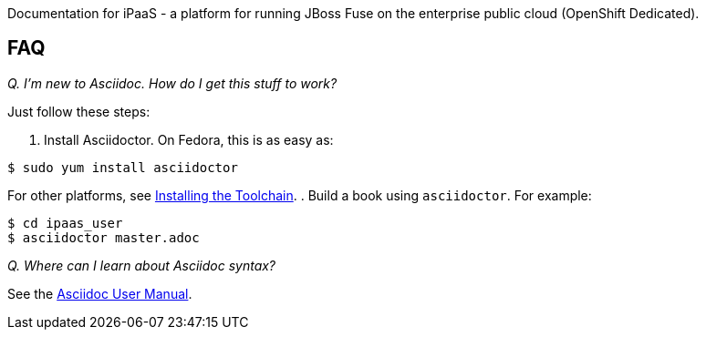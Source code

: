 Documentation for iPaaS - a platform for running JBoss Fuse on the enterprise public cloud (OpenShift Dedicated).

== FAQ

_Q. I'm new to Asciidoc. How do I get this stuff to work?_

Just follow these steps:

. Install Asciidoctor. On Fedora, this is as easy as:

----
$ sudo yum install asciidoctor
----

For other platforms, see http://asciidoctor.org/docs/install-toolchain/[Installing the Toolchain].
. Build a book using `asciidoctor`. For example:

----
$ cd ipaas_user
$ asciidoctor master.adoc
----

_Q. Where can I learn about Asciidoc syntax?_

See the http://asciidoctor.org/docs/user-manual/[Asciidoc User Manual].
